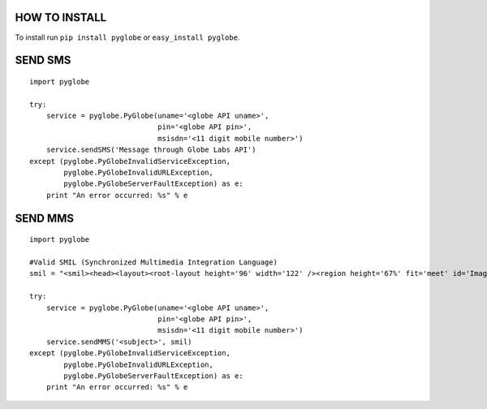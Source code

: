 HOW TO INSTALL
--------------
To install run ``pip install pyglobe`` or ``easy_install pyglobe``.


SEND SMS
------------
::

    import pyglobe

    try:
        service = pyglobe.PyGlobe(uname='<globe API uname>',
                                  pin='<globe API pin>',
                                  msisdn='<11 digit mobile number>')
        service.sendSMS('Message through Globe Labs API')
    except (pyglobe.PyGlobeInvalidServiceException,
            pyglobe.PyGlobeInvalidURLException,
            pyglobe.PyGlobeServerFaultException) as e:
        print "An error occurred: %s" % e

SEND MMS
------------
::

    import pyglobe
    
    #Valid SMIL (Synchronized Multimedia Integration Language)
    smil = "<smil><head><layout><root-layout height='96' width='122' /><region height='67%' fit='meet' id='Image' width='100%' left='0%' top='0%' /><region height='33%' fit='scroll' id='Text' width='100%' left='0%' top='67%' /></layout></head><body><par dur='8000ms'><img src='https://www.globelabs.com.ph/Style%20Library/en-us/Core%20Styles/MasterPageStyles/images/globe_logo_NOtag_155x60px.png' region='Image' /><text src='http://ferdinandsilva.com/hello.txt' region='Text' /></par></body></smil>"

    try:
        service = pyglobe.PyGlobe(uname='<globe API uname>',
                                  pin='<globe API pin>',
                                  msisdn='<11 digit mobile number>')
        service.sendMMS('<subject>', smil)
    except (pyglobe.PyGlobeInvalidServiceException,
            pyglobe.PyGlobeInvalidURLException,
            pyglobe.PyGlobeServerFaultException) as e:
        print "An error occurred: %s" % e
